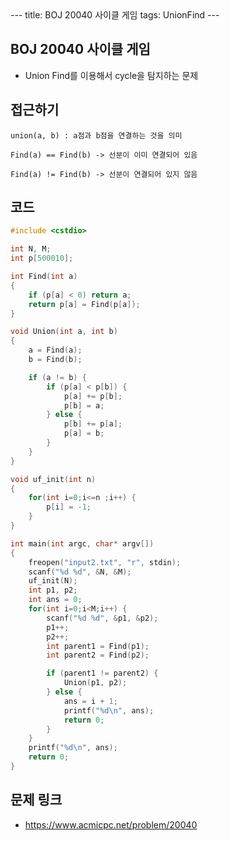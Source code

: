#+HTML: ---
#+HTML: title: BOJ 20040 사이클 게임
#+HTML: tags: UnionFind
#+HTML: ---
#+OPTIONS: ^:nil

** BOJ 20040 사이클 게임
- Union Find를 이용해서 cycle을 탐지하는 문제

** 접근하기
#+BEGIN_EXAMPLE
union(a, b) : a점과 b점을 연결하는 것을 의미

Find(a) == Find(b) -> 선분이 이미 연결되어 있음

Find(a) != Find(b) -> 선분이 연결되어 있지 않음 
#+END_EXAMPLE

** 코드
#+BEGIN_SRC cpp
#include <cstdio>

int N, M;
int p[500010];

int Find(int a)
{
    if (p[a] < 0) return a;
    return p[a] = Find(p[a]);
}

void Union(int a, int b)
{   
    a = Find(a);
    b = Find(b);

    if (a != b) {
        if (p[a] < p[b]) {
            p[a] += p[b];
            p[b] = a;
        } else {
            p[b] += p[a];
            p[a] = b;            
        }
    }
}

void uf_init(int n)
{
    for(int i=0;i<=n ;i++) {
        p[i] = -1;
    }
}

int main(int argc, char* argv[])
{
    freopen("input2.txt", "r", stdin);
    scanf("%d %d", &N, &M);
    uf_init(N);
    int p1, p2;
    int ans = 0;
    for(int i=0;i<M;i++) {
        scanf("%d %d", &p1, &p2);
        p1++;
        p2++;
        int parent1 = Find(p1);
        int parent2 = Find(p2);

        if (parent1 != parent2) {
            Union(p1, p2);
        } else {
            ans = i + 1; 
            printf("%d\n", ans);            
            return 0;
        }
    }
    printf("%d\n", ans);
    return 0;
}
#+END_SRC

** 문제 링크
- https://www.acmicpc.net/problem/20040
